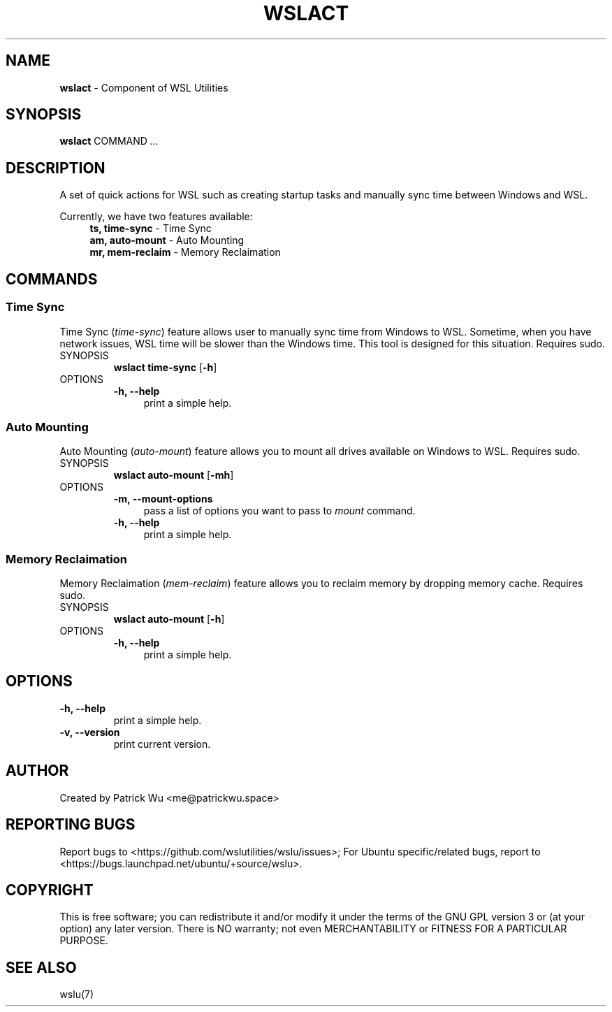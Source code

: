 .TH "WSLACT" "1" "DATEPLACEHOLDER" "VERSIONPLACEHOLDER" "WSL Utilities User Manual"
.SH NAME
.B wslact
- Component of WSL Utilities
.SH SYNOPSIS
.B wslact
.RB COMMAND
.I ...
.SH DESCRIPTION
A set of quick actions for WSL such as creating startup tasks and manually sync time between Windows and WSL.
.PP
Currently, we have two features available:
.in +4n
.nf
\fBts, time-sync\fR \- Time Sync
\fBam, auto-mount\fR \- Auto Mounting
\fBmr, mem-reclaim\fR \- Memory Reclaimation
.fi
.in
.SH COMMANDS
.SS "Time Sync"
Time Sync (\fItime-sync\fR) feature allows user to manually sync time from Windows to WSL. Sometime, when you have network issues, WSL time will be slower than the Windows time. This tool is designed for this situation. Requires sudo.
.TP
SYNOPSIS
.B wslact time-sync
.RB [ \-h ]
.TP
OPTIONS
.nf
.B -h, --help
.in +4n
print a simple help.
.in
.fi
.SS "Auto Mounting"
Auto Mounting (\fIauto-mount\fR) feature allows you to mount all drives available on Windows to WSL. Requires sudo.
.TP
SYNOPSIS
.B wslact auto-mount
.RB [ \-mh ]
.TP
OPTIONS
.nf
.B -m, --mount-options
.in +4n
pass a list of options you want to pass to \fImount\fR command.
.in
.fi
.nf
.B -h, --help
.in +4n
print a simple help.
.in
.fi
.SS "Memory Reclaimation"
Memory Reclaimation (\fImem-reclaim\fR) feature allows you to reclaim memory by dropping memory cache. Requires sudo.
.TP
SYNOPSIS
.B wslact auto-mount
.RB [ \-h ]
.TP
OPTIONS
.nf
.B -h, --help
.in +4n
print a simple help.
.in
.fi
.SH OPTIONS
.TP
.B -h, --help
print a simple help.
.TP
.B -v, --version
print current version.
.SH AUTHOR
Created by Patrick Wu <me@patrickwu.space>
.SH REPORTING BUGS
Report bugs to <https://github.com/wslutilities/wslu/issues>;
For Ubuntu specific/related bugs, report to <https://bugs.launchpad.net/ubuntu/+source/wslu>.
.SH COPYRIGHT
This is free software; you can redistribute it and/or modify it under
the terms of the GNU GPL version 3 or (at your option) any later
version.
There is NO warranty; not even MERCHANTABILITY or FITNESS FOR A
PARTICULAR PURPOSE.
.SH SEE ALSO
wslu(7)
